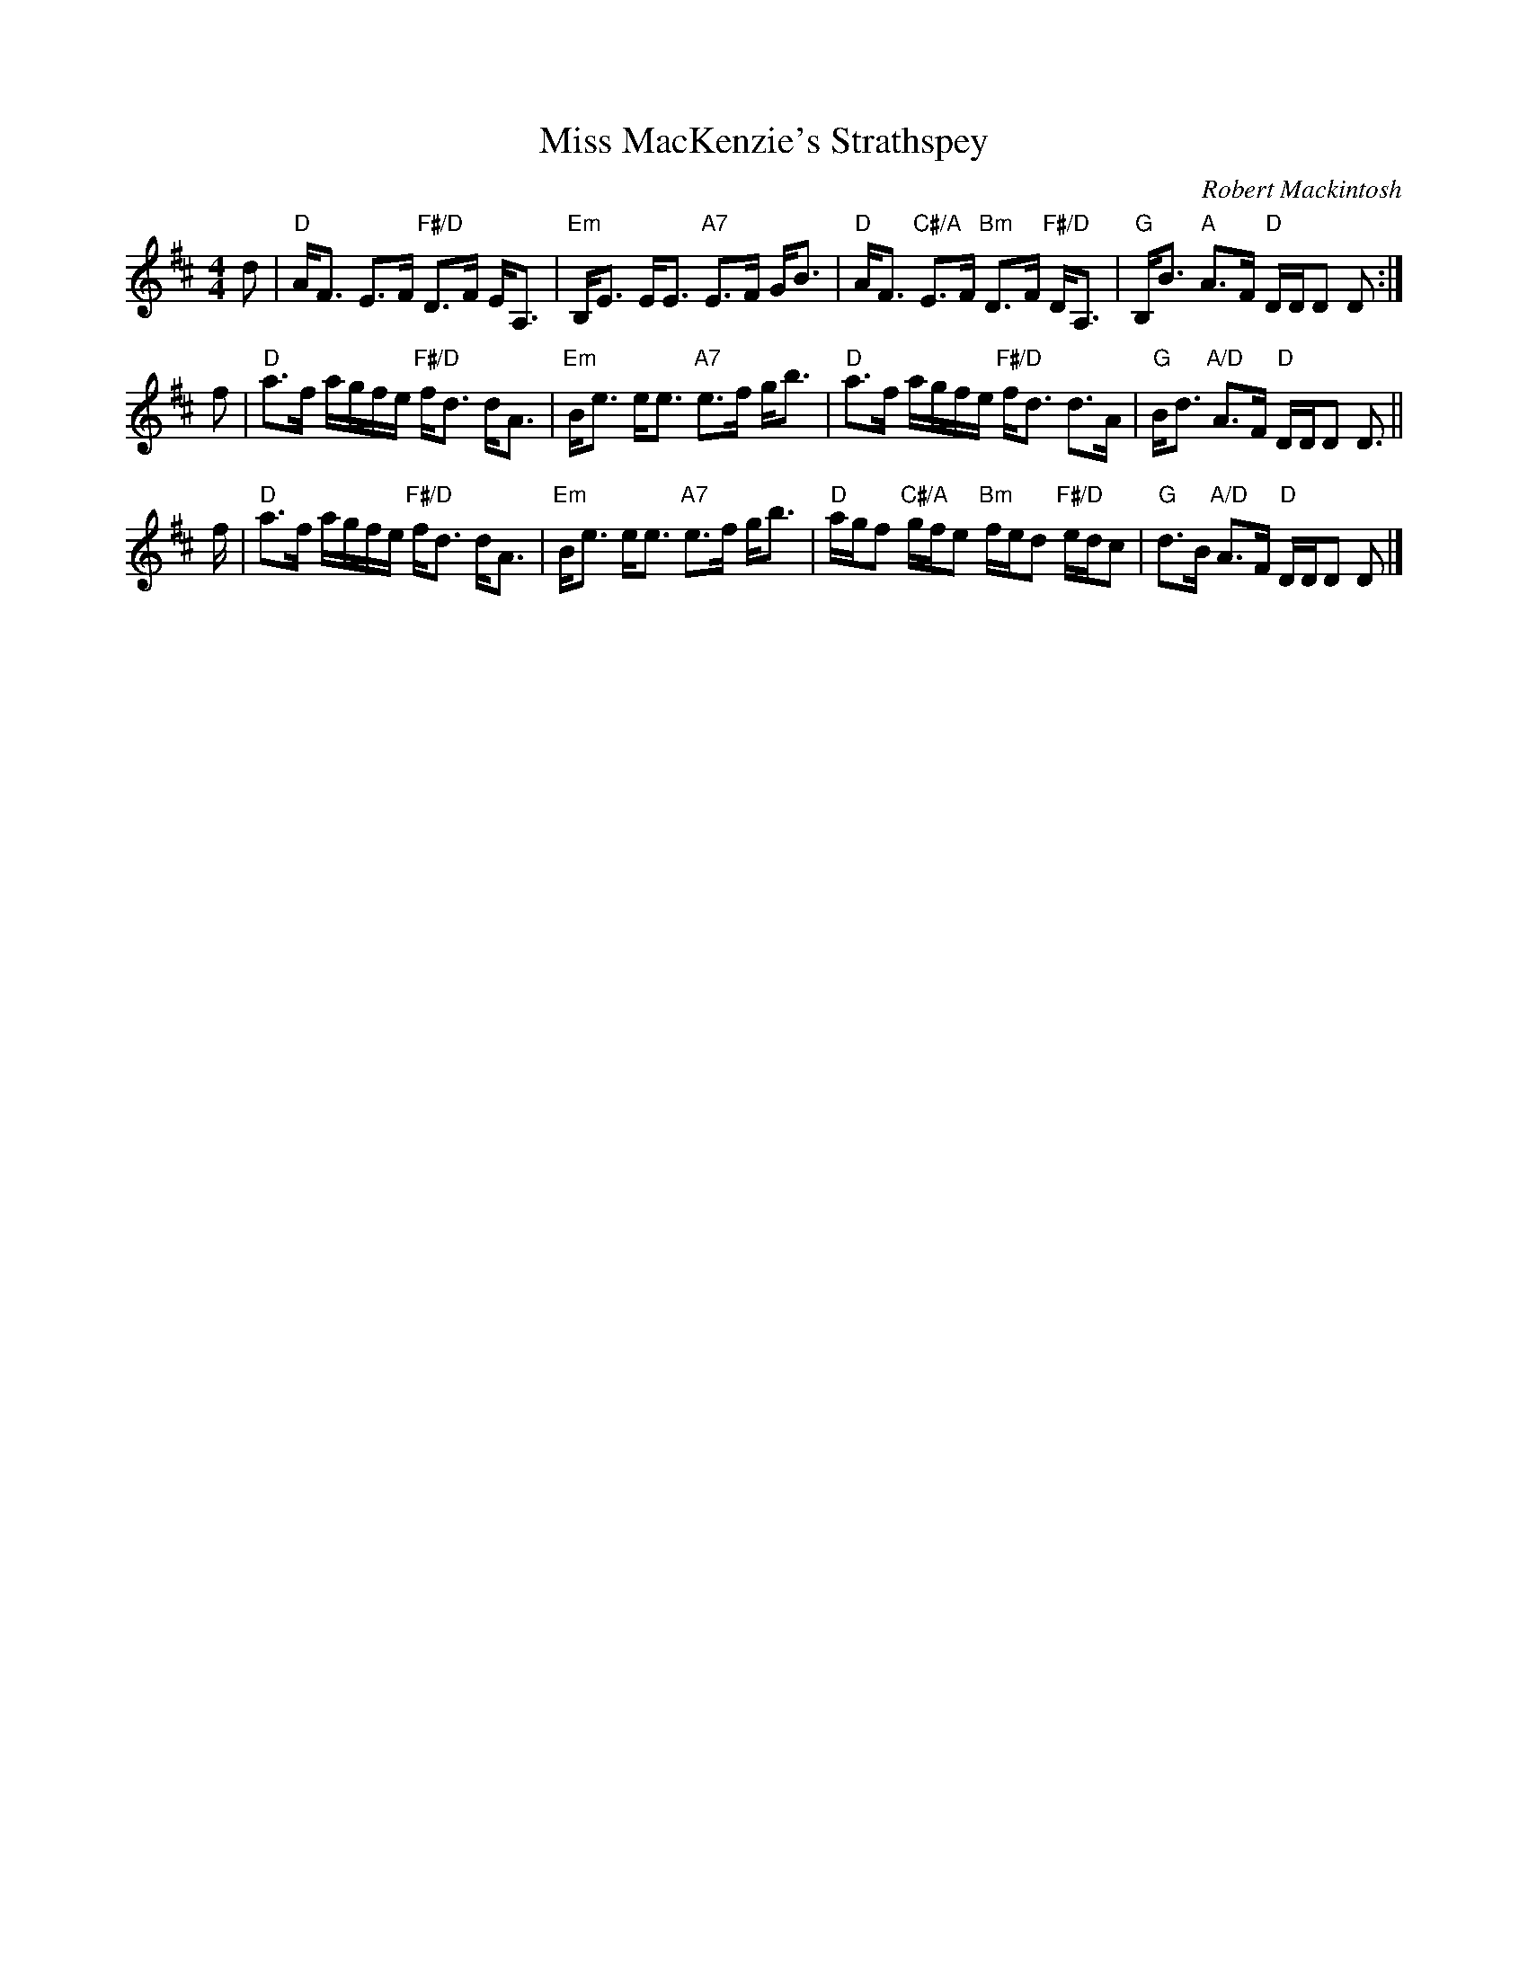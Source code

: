 X: 4803
T: Miss MacKenzie's Strathspey
C: Robert Mackintosh
R: strathspey
B: RSCDS 48-3
Z: 2015 by John Chambers <jc:trillian.mit.edu> (based on a transcription by Terry Traub)
N: Tune for the dance The Golden Years
M: 4/4
L: 1/16
K: D
d2 |\
"D"AF3 E3F "F#/D"D3F EA,3 | "Em"B,E3 EE3 "A7"E3F GB3 |\
"D"AF3 "C#/A"E3F "Bm"D3F "F#/D"DA,3 | "G"B,B3 "A"A3F "D"DDD2 D2 :|
f2 |\
"D"a3f agfe "F#/D"fd3 dA3 | "Em"Be3 ee3 "A7"e3f gb3 |\
"D"a3f agfe "F#/D"fd3 d3A | "G"Bd3 "A/D"A3F "D"DDD2 D3 ||
f |\
"D"a3f agfe "F#/D"fd3 dA3 | "Em"Be3 ee3 "A7"e3f gb3 |\
"D"agf2 "C#/A"gfe2 "Bm"fed2 "F#/D"edc2 | "G"d3B "A/D"A3F "D"DDD2 D2 |]
